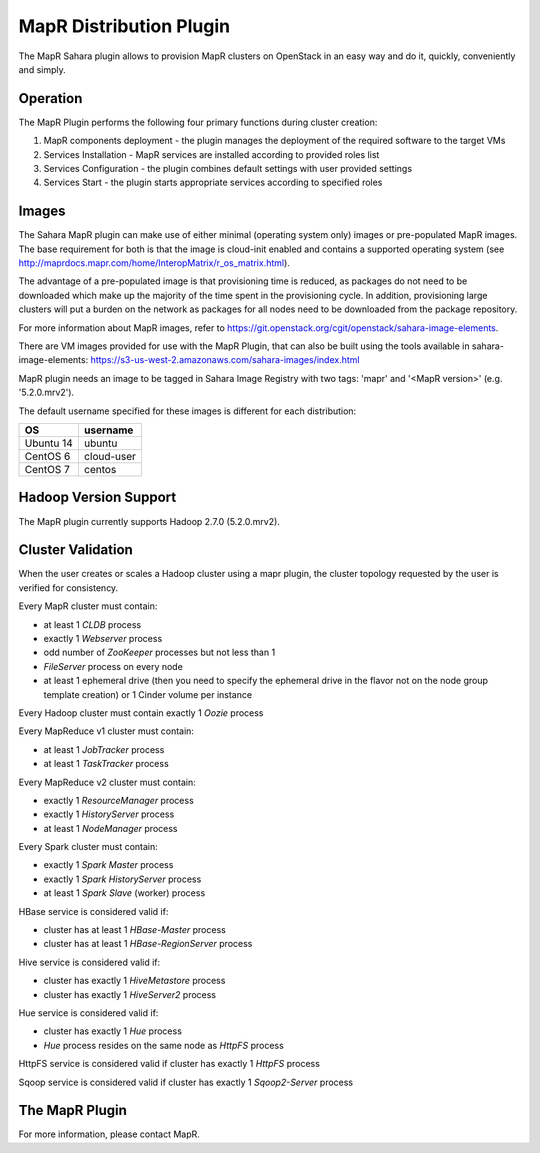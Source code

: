 MapR Distribution Plugin
========================
The MapR Sahara plugin allows to provision MapR clusters on
OpenStack in an easy way and do it, quickly, conveniently and simply.

Operation
---------
The MapR Plugin performs the following four primary functions during cluster
creation:

1. MapR components deployment - the plugin manages the deployment of the
   required software to the target VMs
2. Services Installation - MapR services are installed according to provided
   roles list
3. Services Configuration - the plugin combines default settings with user
   provided settings
4. Services Start - the plugin starts appropriate services according to
   specified roles

Images
------
The Sahara MapR plugin can make use of either minimal (operating system only)
images or pre-populated MapR images. The base requirement for both is that the
image is cloud-init enabled and contains a supported operating system (see
http://maprdocs.mapr.com/home/InteropMatrix/r_os_matrix.html).

The advantage of a pre-populated image is that provisioning time is reduced, as
packages do not need to be downloaded which make up the majority of the time
spent in the provisioning cycle. In addition, provisioning large clusters will
put a burden on the network as packages for all nodes need to be downloaded
from the package repository.

For more information about MapR images, refer to
`<https://git.openstack.org/cgit/openstack/sahara-image-elements>`_.

There are VM images provided for use with the MapR Plugin, that can also be
built using the tools available in sahara-image-elements:
https://s3-us-west-2.amazonaws.com/sahara-images/index.html

MapR plugin needs an image to be tagged in Sahara Image Registry with
two tags: 'mapr' and '<MapR version>' (e.g. '5.2.0.mrv2').

The default username specified for these images is different for each
distribution:

+--------------+------------+
| OS           | username   |
+==============+============+
| Ubuntu 14    | ubuntu     |
+--------------+------------+
| CentOS 6     | cloud-user |
+--------------+------------+
| CentOS 7     | centos     |
+--------------+------------+

Hadoop Version Support
----------------------
The MapR plugin currently supports Hadoop 2.7.0 (5.2.0.mrv2).

Cluster Validation
------------------
When the user creates or scales a Hadoop cluster using a mapr plugin, the
cluster topology requested by the user is verified for consistency.

Every MapR cluster must contain:

* at least 1 *CLDB* process
* exactly 1 *Webserver* process
* odd number of *ZooKeeper* processes but not less than 1
* *FileServer* process on every node
* at least 1 ephemeral drive (then you need to specify the ephemeral drive in
  the flavor not on the node group template creation) or 1 Cinder volume
  per instance

Every Hadoop cluster must contain exactly 1 *Oozie* process

Every MapReduce v1 cluster must contain:

* at least 1 *JobTracker* process
* at least 1 *TaskTracker* process

Every MapReduce v2 cluster must contain:

* exactly 1 *ResourceManager* process
* exactly 1 *HistoryServer* process
* at least 1 *NodeManager* process

Every Spark cluster must contain:

* exactly 1 *Spark Master* process
* exactly 1 *Spark HistoryServer* process
* at least 1 *Spark Slave* (worker) process

HBase service is considered valid if:

* cluster has at least 1 *HBase-Master* process
* cluster has at least 1 *HBase-RegionServer* process

Hive service is considered valid if:

* cluster has exactly 1 *HiveMetastore* process
* cluster has exactly 1 *HiveServer2* process

Hue service is considered valid if:

* cluster has exactly 1 *Hue* process
* *Hue* process resides on the same node as *HttpFS* process

HttpFS service is considered valid if cluster has exactly 1 *HttpFS* process

Sqoop service is considered valid if cluster has exactly 1 *Sqoop2-Server*
process

The MapR Plugin
---------------
For more information, please contact MapR.
